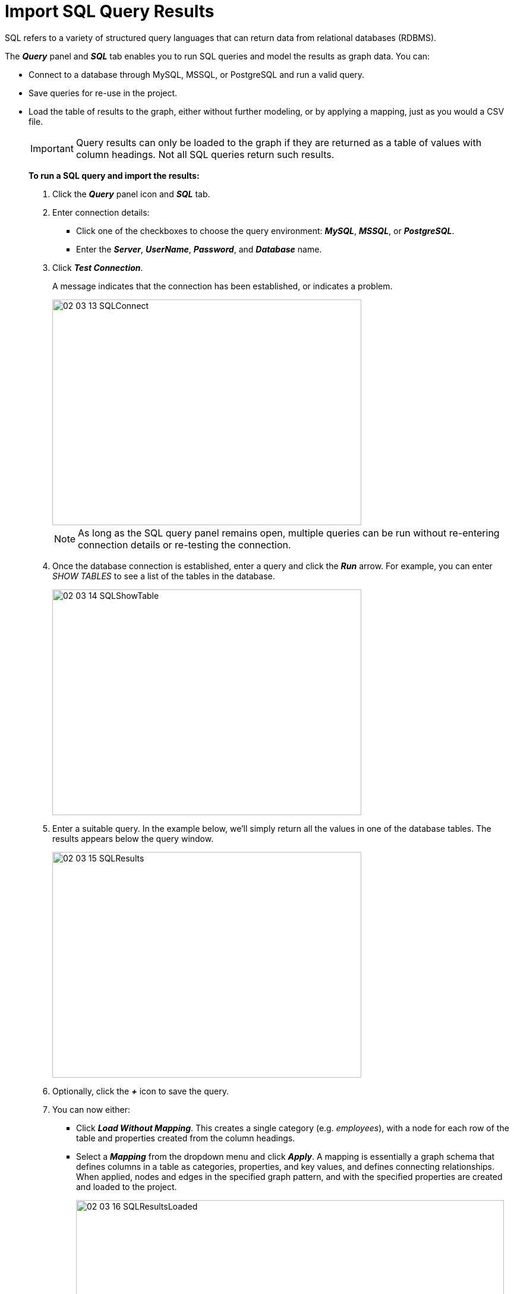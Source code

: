 = Import SQL Query Results

SQL refers to a variety of structured query languages that can return data from relational databases (RDBMS). 

The *_Query_* panel and *_SQL_* tab enables you to run SQL queries and model the results as graph data. You can:

* Connect to a database through MySQL, MSSQL, or PostgreSQL and run a valid query.
* Save queries for re-use in the project. 
* Load the table of results to the graph, either without further modeling, or by applying a mapping, just as you would a CSV file.

+
IMPORTANT: Query results can only be loaded to the graph if they are returned as a table of values with column headings. Not all SQL queries return such results.
+

*To run a SQL query and import the results:*

. Click the *_Query_* panel icon and *_SQL_* tab.

. Enter connection details:
+
** Click one of the checkboxes to choose the query environment: *_MySQL_*, *_MSSQL_*, or *_PostgreSQL_*.
** Enter the *_Server_*, *_UserName_*, *_Password_*, and *_Database_* name.
+

. Click *_Test Connection_*.
+
A message indicates that the connection has been established, or indicates a problem. 
+

+
image::/v2_17/02_03_13_SQLConnect.png[,520,380,role=text-left]
+


+
NOTE: As long as the SQL query panel remains open, multiple queries can be run without re-entering connection details or re-testing the connection.
+

. Once the database connection is established, enter a query and click the *_Run_* arrow. For example, you can enter _SHOW TABLES_ to see a list of the tables in the database. 

+
image::/v2_17/02_03_14_SQLShowTable.png[,520,380,role=text-left]
+

. Enter a suitable query. In the example below, we'll simply return all the values in one of the database tables. The results appears below the query window.

+
image::/v2_17/02_03_15_SQLResults.png[,520,380,role=text-left]
+

. Optionally, click the *_+_* icon to save the query.  

. You can now either:

+
** Click *_Load Without Mapping_*. This creates a single category (e.g. _employees_), with a node for each row of the table and properties created from the column headings.
** Select a *_Mapping_* from the dropdown menu and click *_Apply_*. A mapping is essentially a graph schema that defines columns in a table as categories, properties, and key values, and defines connecting relationships. When applied, nodes and edges in the specified graph pattern, and with the specified properties are created and loaded to the project.
+
image::/v2_17/02_03_16_SQLResultsLoaded.png[,720,480,role=text-left]
+

+
NOTE: Use the xref:./import-using-a-mapping.adoc[*_Mapping Editor_* ] to create a *_New_* mapping or *_Edit_* an existing one. You can also import a mapping saved from another project. 
+


